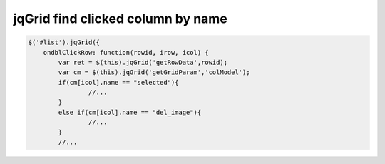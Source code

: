 .. _jqgrid-find-clicked-column-by-name:

==================================
jqGrid find clicked column by name
==================================

.. code-block:: javascript
	
	$('#list').jqGrid({
	    ondblClickRow: function(rowid, irow, icol) {
		var ret = $(this).jqGrid('getRowData',rowid);
		var cm = $(this).jqGrid('getGridParam','colModel');
		if(cm[icol].name == "selected"){
			//...
		}
		else if(cm[icol].name == "del_image"){
			//...
		}
		//...